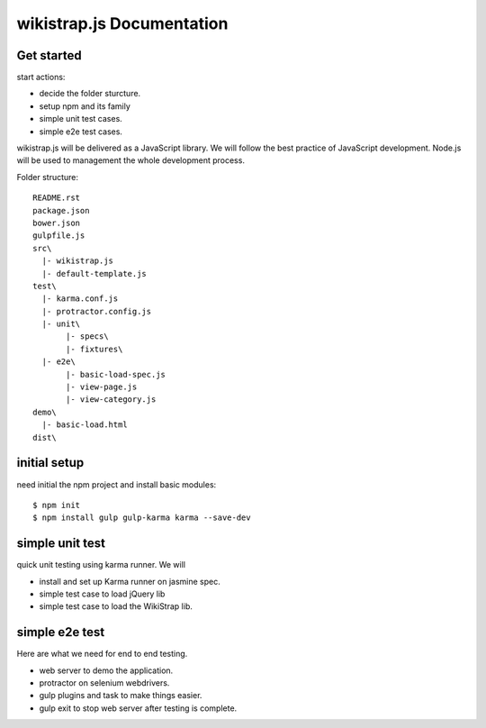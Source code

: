 wikistrap.js Documentation
==========================


Get started
-----------

start actions:

- decide the folder sturcture.
- setup npm and its family
- simple unit test cases.
- simple e2e test cases.

wikistrap.js will be delivered as a JavaScript library.
We will follow the best practice of JavaScript development.
Node.js will be used to management the whole development process.

Folder structure::

  README.rst
  package.json
  bower.json
  gulpfile.js
  src\
    |- wikistrap.js
    |- default-template.js
  test\
    |- karma.conf.js
    |- protractor.config.js
    |- unit\
         |- specs\
         |- fixtures\
    |- e2e\
         |- basic-load-spec.js
         |- view-page.js
         |- view-category.js
  demo\
    |- basic-load.html
  dist\

initial setup
-------------

need initial the npm project and install basic modules::

  $ npm init
  $ npm install gulp gulp-karma karma --save-dev

simple unit test
----------------

quick unit testing using karma runner.
We will

- install and set up Karma runner on jasmine spec.
- simple test case to load jQuery lib
- simple test case to load the WikiStrap lib.

simple e2e test
---------------

Here are what we need for end to end testing.

- web server to demo the application.
- protractor on selenium webdrivers.
- gulp plugins and task to make things easier.
- gulp exit to stop web server after testing is complete.
